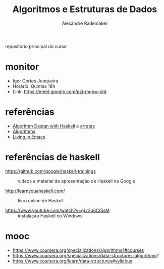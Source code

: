#+title: Algoritmos e Estruturas de Dados
#+author: Alexandre Rademaker

repositorio principal do curso

* monitor

- Igor Cortes Junqueira
- Horário: Quintas 18h
- Link: https://meet.google.com/pzj-mqpw-did

* referências

- [[https://www.cambridge.org/core/books/algorithm-design-with-haskell/824BE0319E3762CE8BA5B1D91EEA3F52#fndtn-information][Algorithm Design with Haskell]] e [[http://www.cs.ox.ac.uk/publications/books/adwh/errata.html][erratas]]
- [[http://algorithmics.lsi.upc.edu/docs/Dasgupta-Papadimitriou-Vazirani.pdf][Algorithms]]
- [[http://www.carfield.com.hk/document/linux/emacs_tutorial.pdf][Living in Emacs]]

* referências de haskell

- https://github.com/google/haskell-trainings :: videos e material de
     apresentação de Haskell na Google

- http://learnyouahaskell.com/ :: livro online de Haskell

- https://www.youtube.com/watch?v=gLr2u6CjSsM :: instalação Haskell no
     Windows

* mooc

- https://www.coursera.org/specializations/algorithms?#courses
- https://www.coursera.org/specializations/data-structures-algorithms?
- https://www.coursera.org/learn/data-structures#syllabus
